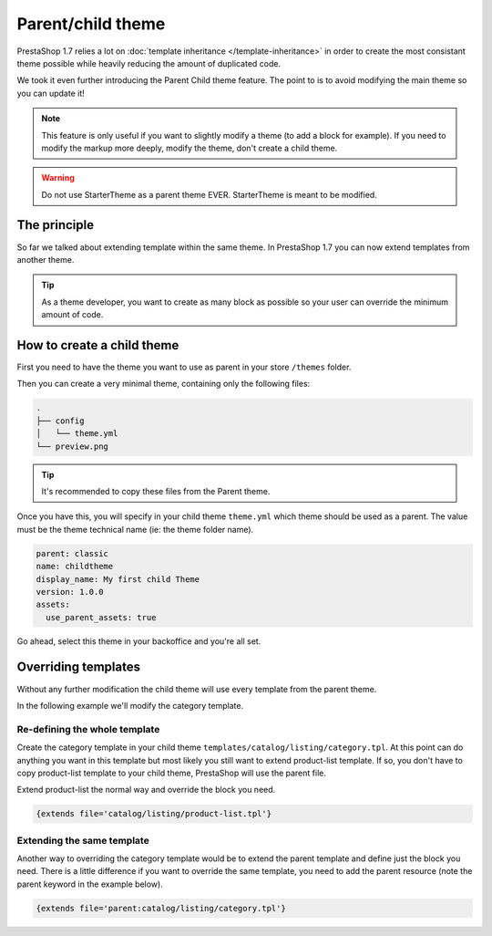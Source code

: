 ***********************
Parent/child theme
***********************

PrestaShop 1.7 relies a lot on :doc:`template inheritance </template-inheritance>` in order to create
the most consistant theme possible while heavily reducing the amount of duplicated code.

We took it even further introducing the Parent Child theme feature. The point to is to avoid
modifying the main theme so you can update it!

.. note::

  This feature is only useful if you want to slightly modify a theme (to add a block for example).
  If you need to modify the markup more deeply, modify the theme, don't create a child theme.

.. warning::

  Do not use StarterTheme as a parent theme EVER. StarterTheme is meant to be modified.

The principle
======================

So far we talked about extending template within the same theme. In PrestaShop 1.7 you can now extend templates
from another theme.

.. tip::

  As a theme developer, you want to create as many block as possible so your user can
  override the minimum amount of code.

How to create a child theme
===============================

First you need to have the theme you want to use as parent in your store ``/themes`` folder.

Then you can create a very minimal theme, containing only the following files:

.. code-block:: bash

  .
  ├── config
  │   └── theme.yml
  └── preview.png

.. tip::

  It's recommended to copy these files from the Parent theme.

Once you have this, you will specify in your child theme ``theme.yml`` which theme should be used as a parent.
The value must be the theme technical name (ie: the theme folder name).

.. code-block:: yaml

  parent: classic
  name: childtheme
  display_name: My first child Theme
  version: 1.0.0
  assets:
    use_parent_assets: true

Go ahead, select this theme in your backoffice and you're all set.


Overriding templates
===============================

Without any further modification the child theme will use every template from the parent theme.

In the following example we'll modify the category template.

Re-defining the whole template
----------------------------------

Create the category template in your child theme ``templates/catalog/listing/category.tpl``. At this point
can do anything you want in this template but most likely you still want to extend product-list template. If so,
you don't have to copy product-list template to your child theme, PrestaShop will use the parent file.

Extend product-list the normal way and override the block you need.

.. code-block:: smarty

  {extends file='catalog/listing/product-list.tpl'}


Extending the same template
----------------------------------

Another way to overriding the category template would be to extend the parent template and define just the
block you need. There is a little difference if you want to override the same template, you need to add
the parent resource (note the parent keyword in the example below).

.. code-block:: smarty

  {extends file='parent:catalog/listing/category.tpl'}




